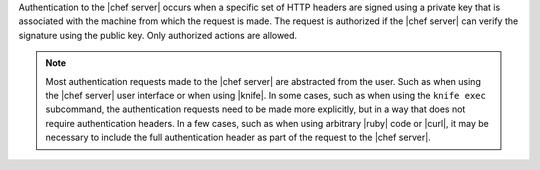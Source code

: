 .. The contents of this file are included in multiple topics.
.. This file should not be changed in a way that hinders its ability to appear in multiple documentation sets.

Authentication to the |chef server| occurs when a specific set of HTTP headers are signed using a private key that is associated with the machine from which the request is made. The request is authorized if the |chef server| can verify the signature using the public key. Only authorized actions are allowed.

.. note:: Most authentication requests made to the |chef server| are abstracted from the user. Such as when using the |chef server| user interface or when using |knife|. In some cases, such as when using the ``knife exec`` subcommand, the authentication requests need to be made more explicitly, but in a way that does not require authentication headers. In a few cases, such as when using arbitrary |ruby| code or |curl|, it may be necessary to include the full authentication header as part of the request to the |chef server|.